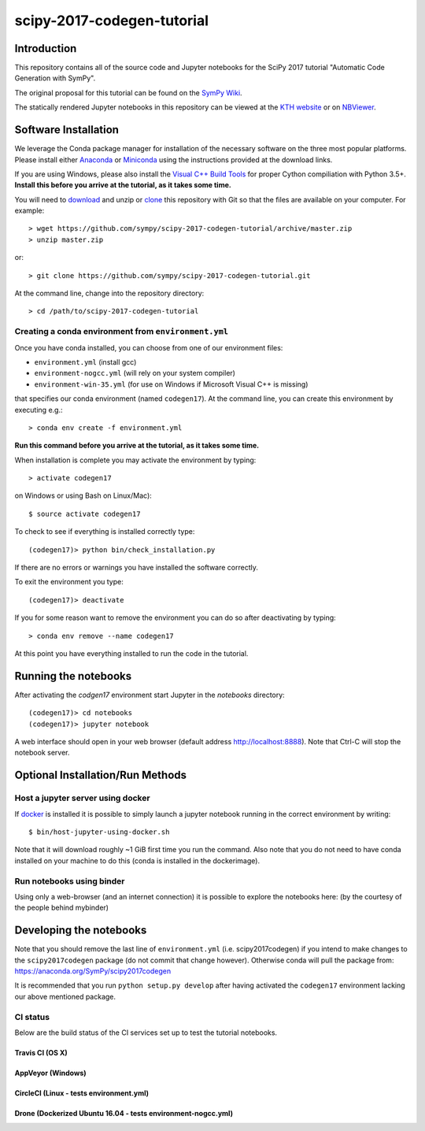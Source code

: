 ===========================
scipy-2017-codegen-tutorial
===========================

Introduction
============

This repository contains all of the source code and Jupyter notebooks for the
SciPy 2017 tutorial "Automatic Code Generation with SymPy".

The original proposal for this tutorial can be found on the `SymPy Wiki`_.

.. _SymPy Wiki: https://github.com/sympy/sympy/wiki/SciPy-2017-Tutorial-Proposal:-Automatic-Code-Generation-with-SymPy

The statically rendered Jupyter notebooks in this repository can be viewed at
the `KTH website`_ or on NBViewer_.

.. _KTH website: http://hera.physchem.kth.se/~scipy-2017-codegen-tutorial/
.. _NBViewer: http://nbviewer.jupyter.org/github/sympy/scipy-2017-codegen-tutorial/blob/master/index.ipynb

Software Installation
=====================

We leverage the Conda package manager for installation of the necessary
software on the three most popular platforms. Please install either Anaconda_
or Miniconda_ using the instructions provided at the download links.

.. _Anaconda: https://www.continuum.io/downloads
.. _Miniconda: https://conda.io/miniconda.html

If you are using Windows, please also install the `Visual C++ Build Tools`_ for
proper Cython compiliation with Python 3.5+. **Install this before you arrive
at the tutorial, as it takes some time.**

.. _Visual C++ Build Tools: http://landinghub.visualstudio.com/visual-cpp-build-tools


You will need to download_ and unzip or clone_ this repository with Git so that
the files are available on your computer. For example::

   > wget https://github.com/sympy/scipy-2017-codegen-tutorial/archive/master.zip
   > unzip master.zip

or::

   > git clone https://github.com/sympy/scipy-2017-codegen-tutorial.git

.. _download: https://github.com/sympy/scipy-2017-codegen-tutorial/archive/master.zip
.. _clone: https://github.com/sympy/scipy-2017-codegen-tutorial.git

At the command line, change into the repository directory::

   > cd /path/to/scipy-2017-codegen-tutorial

Creating a conda environment from ``environment.yml``
-----------------------------------------------------

Once you have conda installed, you can choose from one of our environment files:

- ``environment.yml`` (install gcc)
- ``environment-nogcc.yml`` (will rely on your system compiler)
- ``environment-win-35.yml`` (for use on Windows if Microsoft Visual C++ is missing)

that specifies our conda environment (named ``codegen17``). At the command
line, you can create this environment by executing e.g.::

   > conda env create -f environment.yml

**Run this command before you arrive at the tutorial, as it takes some time.**

When installation is complete you may activate the environment by typing::

   > activate codegen17

on Windows or using Bash on Linux/Mac)::

   $ source activate codegen17

To check to see if everything is installed correctly type::

   (codegen17)> python bin/check_installation.py

If there are no errors or warnings you have installed the software correctly.

To exit the environment you type::

   (codegen17)> deactivate

If you for some reason want to remove the environment you can do so after
deactivating by typing::

   > conda env remove --name codegen17

At this point you have everything installed to run the code in the tutorial.

Running the notebooks
=====================

After activating the `codgen17` environment start Jupyter in the `notebooks`
directory::

   (codegen17)> cd notebooks
   (codegen17)> jupyter notebook

A web interface should open in your web browser (default address
http://localhost:8888). Note that Ctrl-C will stop the notebook server.

Optional Installation/Run Methods
=================================

Host a jupyter server using docker
----------------------------------
If `docker <https://docker.com>`_ is installed it is possible to simply launch
a jupyter notebook running in the correct environment by writing::

  $ bin/host-jupyter-using-docker.sh

Note that it will download roughly ~1 GiB first time you run the command. Also note
that you do not need to have conda installed on your machine to do this (conda is
installed in the dockerimage).

Run notebooks using binder
--------------------------
Using only a web-browser (and an internet connection) it is possible to explore the
notebooks here: (by the courtesy of the people behind mybinder)

.. image:: http://mybinder.org/badge.svg
   :target: https://beta.mybinder.org/v2/gh/sympy/scipy-2017-codegen-tutorial/master
   :alt: Binder

Developing the notebooks
========================
Note that you should remove the last line of ``environment.yml`` (i.e. scipy2017codegen) if
you intend to make changes to the ``scipy2017codegen`` package (do not commit that change however).
Otherwise conda will pull the package from:
https://anaconda.org/SymPy/scipy2017codegen

It is recommended that you run ``python setup.py develop`` after having activated the
``codegen17`` environment lacking our above mentioned package.

CI status
---------
Below are the build status of the CI services set up to test the tutorial notebooks.

Travis CI (OS X)
~~~~~~~~~~~~~~~~~~~~~~~~~~~
.. image:: https://secure.travis-ci.org/sympy/scipy-2017-codegen-tutorial.svg?branch=master
   :target: http://travis-ci.org/sympy/scipy-2017-codegen-tutorial
   :alt: Travis status

AppVeyor (Windows)
~~~~~~~~~~~~~~~~~~
.. image:: https://ci.appveyor.com/api/projects/status/txyb8gw675e3b055?svg=true
    :target: https://ci.appveyor.com/project/bjodah/scipy-2017-codegen-tutorial/branch/master
    :alt: AppVeyor status

CircleCI (Linux - tests environment.yml)
~~~~~~~~~~~~~~~~~~~~~~~~~~~~~~~~~~~~~~~~
.. image:: https://circleci.com/gh/sympy/scipy-2017-codegen-tutorial.svg?style=shield
    :target: https://circleci.com/gh/sympy/scipy-2017-codegen-tutorial
    :alt: Circle CI status

Drone (Dockerized Ubuntu 16.04 - tests environment-nogcc.yml)
~~~~~~~~~~~~~~~~~~~~~~~~~~~~~~~~~~~~~~~~~~~~~~~~~~~~~~~~~~~~~
.. image:: http://hera.physchem.kth.se:9090/api/badges/sympy/scipy-2017-codegen-tutorial/status.svg
   :target: http://hera.physchem.kth.se:9090/sympy/scipy-2017-codegen-tutorial
   :alt: Drone status
